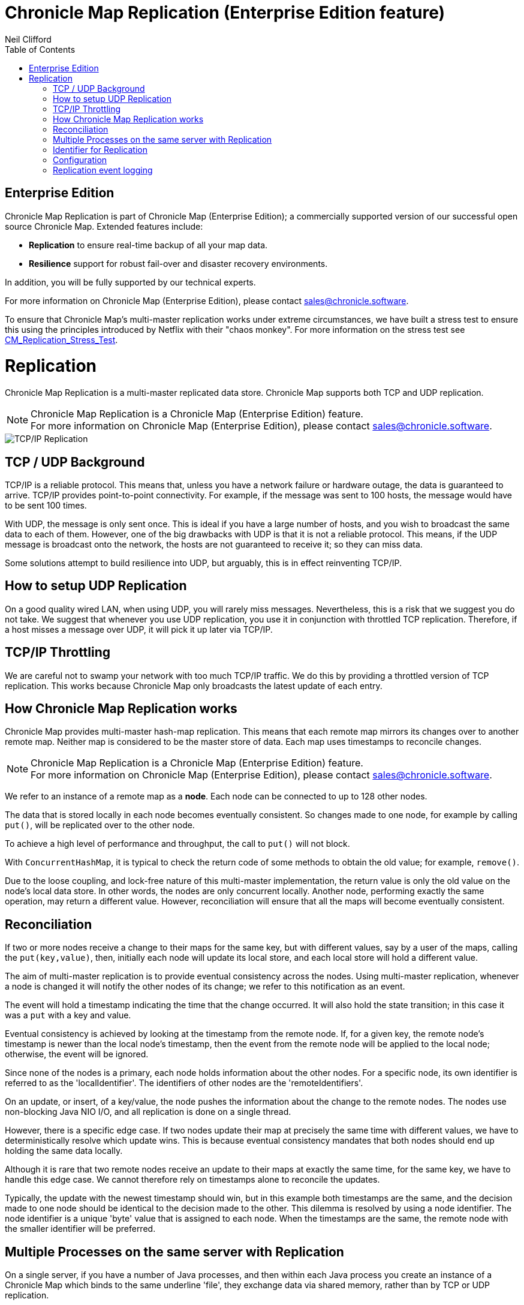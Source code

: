 = Chronicle Map Replication (Enterprise Edition feature)
Neil Clifford
:toc: macro
:toclevels: 1
:css-signature: demo
:toc-placement: macro
:icons: font

toc::[]

== Enterprise Edition
Chronicle Map Replication is part of Chronicle Map (Enterprise Edition); a commercially supported version of our successful open source Chronicle Map. Extended features include:

- *Replication* to ensure real-time backup of all your map data.
- *Resilience* support for robust fail-over and disaster recovery environments.

In addition, you will be fully supported by our technical experts.

For more information on Chronicle Map (Enterprise Edition), please contact mailto:sales@chronicle.software[sales@chronicle.software].

To ensure that Chronicle Map's multi-master replication works under extreme circumstances, we have
built a stress test to ensure this using the principles introduced by Netflix with their "chaos monkey".
For more information on the stress test see <<CM_Replication_Stress_Test.adoc#,CM_Replication_Stress_Test>>.

= Replication

Chronicle Map Replication is a multi-master replicated data store. Chronicle Map supports both TCP and UDP replication.

NOTE: Chronicle Map Replication is a Chronicle Map (Enterprise Edition) feature. +
For more information on Chronicle Map (Enterprise Edition), please contact mailto:sales@chronicle.software[sales@chronicle.software].

image::http://openhft.net/wp-content/uploads/2014/07/Chronicle-Map-TCP-Replication_simple_02.jpg[TCP/IP Replication]

== TCP / UDP Background
TCP/IP is a reliable protocol. This means that, unless you have a network failure or hardware outage, the data is guaranteed to arrive. TCP/IP provides point-to-point connectivity. For example, if the message was sent to 100 hosts, the message would have to be sent 100 times.

With UDP, the message is only sent once. This is ideal if you have a large number of hosts, and you wish to broadcast the same data to each of them. However, one of the big drawbacks with UDP is that it is not a reliable protocol. This means, if the UDP message is broadcast onto the network, the hosts are not guaranteed to receive it; so they can miss data.

Some solutions attempt to build resilience into UDP, but arguably, this is in effect reinventing TCP/IP.

== How to setup UDP Replication
On a good quality wired LAN, when using UDP, you will rarely miss messages. Nevertheless, this is a risk that we suggest you do not take. We suggest that whenever you use UDP replication, you use it in conjunction with throttled TCP replication. Therefore, if a host misses a message over UDP, it will pick it up later via TCP/IP.

==  TCP/IP  Throttling
We are careful not to swamp your network with too much TCP/IP traffic. We do this by providing a throttled version of TCP replication. This works because Chronicle Map only broadcasts the latest update of each entry.

== How Chronicle Map Replication works
Chronicle Map provides multi-master hash-map replication. This means that each remote map mirrors its changes over to another remote map. Neither map is considered to be the master store of data. Each map uses timestamps to reconcile changes.

NOTE: Chronicle Map Replication is a Chronicle Map (Enterprise Edition) feature. +
For more information on Chronicle Map (Enterprise Edition), please contact mailto:sales@chronicle.software[sales@chronicle.software].

We refer to an instance of a remote map as a **node**. Each node can be connected to up to 128 other nodes.

The data that is stored locally in each node becomes eventually consistent. So changes made to one node, for example by calling `put()`, will be replicated over to the other node.

To achieve a high level of performance and throughput, the call to `put()` will not block.

With `ConcurrentHashMap`, it is typical to check the return code of some methods to obtain the old value; for example, `remove()`.

Due to the loose coupling, and lock-free nature of this multi-master implementation, the return value is only the old value on the node's local data store. In other
words, the nodes are only concurrent locally. Another node, performing exactly the same operation, may return a different value. However, reconciliation will ensure that all the maps
will become eventually consistent.

== Reconciliation
If two or more nodes receive a change to their maps for the same key, but with different values, say by a user of the maps, calling the `put(key,value)`, then, initially each node will update its local store, and each local store will hold a different value.

The aim of multi-master replication is
to provide eventual consistency across the nodes. Using multi-master replication, whenever a node is changed it will notify the other nodes of its change; we refer to this notification as an event.

The event will hold a timestamp indicating the time that the change occurred. It will also hold the state transition; in this case it was a `put` with a key and value.

Eventual consistency is achieved by looking at the timestamp from the remote node. If, for a given key, the remote node's timestamp is newer than the local node's timestamp, then the event from the remote node will be applied to the local node; otherwise, the event will be ignored.

Since none of the nodes is a primary, each node holds information about the other nodes. For a specific node, its own identifier is referred to as the 'localIdentifier'. The identifiers of other nodes are the 'remoteIdentifiers'.

On an update, or insert, of a key/value, the node pushes the information about the change to the remote nodes. The nodes use non-blocking Java NIO I/O, and all replication is done on a single thread.

However, there is a specific edge case. If two nodes update their map at precisely the same time with different values, we have to deterministically resolve which update wins. This is because eventual
consistency mandates that both nodes should end up holding the same data locally.

Although it is rare that two remote
nodes receive an update to their maps at exactly the same time, for the same key, we have to handle this edge case.  We cannot therefore rely on timestamps alone to reconcile
the updates.

Typically, the update with the newest timestamp should win, but in this example both timestamps are the same, and the decision made to one node should be identical to the decision made to the other. This dilemma is resolved by using a node identifier. The node identifier is a unique
'byte' value that is assigned to each node. When the timestamps are the same, the remote node with the smaller identifier will be preferred.

== Multiple Processes on the same server with Replication

On a single server, if you have a number of Java processes, and then within each Java process you create an instance of a Chronicle Map which binds to the same underline 'file', they exchange data via shared memory, rather than by TCP or UDP replication.

If an instance of Chronicle Map, which is not performing TCP Replication, is updated, then this update can be picked up by another instance of Chronicle Map. This other Chronicle Map instance could be TCP replicated. In such an example, the TCP replicated Chronicle Map instance would then push the update to the remote nodes.

Likewise, if the TCP replicated Chronicle Map instance received an update from a remote node, then this update would be immediately available to all the instances of Chronicle Map on the server.

== Identifier for Replication
If you are only replicating your Chronicle Map instances on the same server, then you do not have to set up TCP and UDP replication. You also do not have to set the identifiers; as the identifiers are only used for the resolution of conflicts amongst remote servers.

If however, you wish to replicate data between two or more servers, then all of the Chronicle Map instances, including those not actively participating in TCP or UDP replication, must have their identifiers set.

The identifier must be unique to each server. Each ChronicleMap on the same server must have
the same identifier. The reason that all Chronicle Map instances must have the identifier set, is because
the memory is laid out slightly differently when using replication, so even if a map is not actively performing TCP or UDP replication itself, if it wishes to replicate with one that is, it must have its memory laid out in the same way to be compatible.

If the identifiers are not set up uniquely, then the updates will be ignored. For example,
a Chronicle Map instance that is set up with the identifier equal to '1', will ignore all events which contain the remote identifier of '1'. In other words, Chronicle Map replication ignores updates which have originated from itself. This is to avoid the circularity of events.

When setting up the identifier you can use values from `1` to `127`.

The identifier is setup on the builder as follows:

```java
TcpTransportAndNetworkConfig tcpConfig = ...
map = ChronicleMapBuilder
    .of(Integer.class, CharSequence.class)
    .replication(identifier, tcpConfig)
    .create();
```

== Configuration

Configuration of map nodes is done either, programmatically, through configuration files, or by a combination of both.

=== Programmatically
The example below shows how to set up two map instances that use TCP to replicate entries between them:

[source, java]
....

// set up some socket aliases
TCPRegistry.createServerSocketChannelFor("host.port1", "host.port2");

// create replicated maps
final ReplicatedMap<Long, Long> replicaOne = createMap(1, "host.port1");
final ReplicatedMap<Long, Long> replicaTwo = createMap(2, "host.port2");

// start replication event loops
replicaOne.start();
replicaTwo.start();

// register maps for replication events
replicaOne.beginReplicationFromPeer("host.port2", (byte) 2);
replicaTwo.beginReplicationFromPeer("host.port1", (byte) 1);

// allow replication to establish
Jvm.pause(250L);

// access the underlying maps
final Map<Long, Long> mapOne = replicaOne.getMap();
final Map<Long, Long> mapTwo = replicaTwo.getMap();

// enter some data into mapOne
for (long i = 0; i < 100; i++) {
    mapOne.put(i, i * 2);
}

// enter some different data into mapTwo
for (long i = 100; i < 200; i++) {
    mapTwo.put(i, i * 7);
}

// wait for replication between nodes (conservative)
Jvm.pause(1000L);

System.out.printf("mapOne has %d entries, expected 200%n", mapOne.size());
System.out.printf("mapTwo has %d entries, expected 200%n", mapTwo.size());
....

=== Configuration file
The following example uses a basic `yaml` configuration file to define defaults for the map:

[source, yaml]
....
!ReplicatedMapCfg {
<<<<<<< HEAD

hostId: 1, # host id must be unique within the cluster
listenAddressHostPort: "localhost:9301", # address on which to listen for inbound replication requests
entries: 10000, # entries hint suggesting the initial size of the map
keyClass: !type long, # class of the key type
valueClass: !type long, # class of the value type
exampleKey: 17, # an example key (used to size the map)
exampleValue: 37, # an example value (used to size the map)
name: testLongToLongMap, # a name for the map (used to determine filename)
locator: "csp://localhost:9301/map/test", # a locator, used for discovery
mapFileDataDirectory: target/mapData, # directory where map file should be stored
mapLogDirectory: target/mapReplicationLogs, # directory where replication events should be recorded
keysAreConstantSize: true, # determines how keys are serialised
valuesAreConstantSize: true # determines how values are serialised

=======
    hostId: 1, # host id must be unique within the cluster
    listenAddressHostPort: "localhost:9301", # address on which to listen for inbound replication requests
    entries: 10000, # entries hint suggesting the initial size of the map
    keyClass: !type long, # class of the key type
    valueClass: !type long, # class of the value type
    exampleKey: 17, # an example key (used to size the map)
    exampleValue: 37, # an example value (used to size the map)
    name: testLongToLongMap, # a name for the map (used to determine filename)
    locator: "csp://localhost:9301/map/test", # a locator, used for discovery
    mapFileDataDirectory: target/mapData, # directory where map file should be stored
    mapLogDirectory: target/mapReplicationLogs, # directory where replication events should be recorded
    keysAreConstantSize: true, # determines how keys are serialised
    valuesAreConstantSize: true # determines how values are serialised
>>>>>>> origin/doco_refresh
}
....

After putting 100 entries into each distinct map, the example demonstrates that the entries have been replicated so that each map
now contains 200 entries.

This example is available in the repository, https://github.com/ChronicleEnterprise/Chronicle-Map-Enterprise/blob/master/src/test/java/software/chronicle/enterprise/map/example/MultiMasterMapReplicationExampleMain.java[MultiMasterMapReplicationExampleMain.java]


== Replication event logging

Chronicle Map Enterprise can be configured to log all replication events to a Chronicle Queue for auditing purposes.

Currently, a map can be configured to log all *outgoing* events that it sends to remote peers.

The example below shows the message flow for a map with a single remote peer receiving replication events:

[source, java]
....
.. header omitted

targetHostId: 2 # message destination
registerForReplication: {
  receiverHostId: 1, # local peer id
  keyClassName: java.lang.Long, # key type
  valueClassName: java.lang.Long, # value type
  sendAllEventsAfter: 0 # bootstrap timestamp
}

..

# corresponding registration message from remote peer
targetHostId: 1
registerForReplication: {
  receiverHostId: 2,
  keyClassName: java.lang.Long,
  valueClassName: java.lang.Long,
  sendAllEventsAfter: 0
}

..

# accept replication connection
targetHostId: 2
acceptingReplicationRequest: {
  acceptingHostId: 1
}

..

# encoded replication update sent to remote peer
targetHostId: 2
replicatedEntry: !!binary AYChq5LqwKXqFAFOEwAAAAAAAAD/////////fw==
....

This output can be generated by running the example program, https://github.com/ChronicleEnterprise/Chronicle-Map-Enterprise/blob/master/src/test/java/software/chronicle/enterprise/map/example/ReplicationEventLoggingExampleMain.java[ReplicationEventLoggingExampleMain.java]

'''
For the replication stress test, see <<CM_Replication_Stress_Test.adoc#,CM_Replication_Stress_Test>>.

'''
<<CM_Features.adoc#,Back to Features>>
